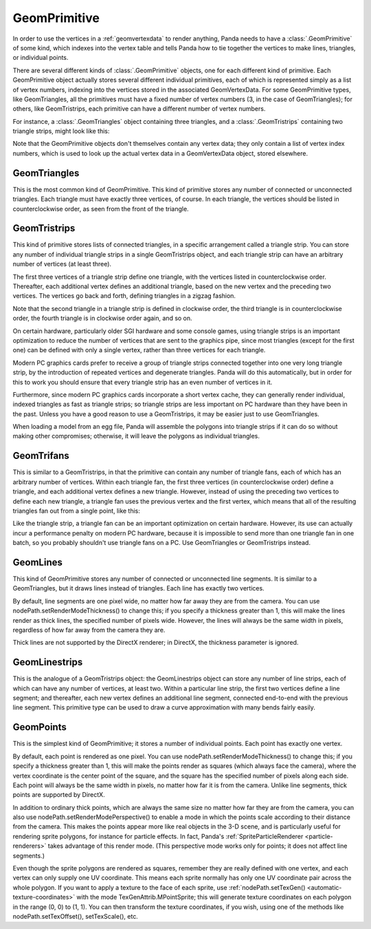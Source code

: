.. _geomprimitive:

GeomPrimitive
=============

In order to use the vertices in a :ref:`geomvertexdata` to render anything,
Panda needs to have a :class:`.GeomPrimitive` of some kind, which indexes into
the vertex table and tells Panda how to tie together the vertices to make lines,
triangles, or individual points.

There are several different kinds of :class:`.GeomPrimitive` objects, one for
each different kind of primitive. Each GeomPrimitive object actually stores
several different individual primitives, each of which is represented simply as
a list of vertex numbers, indexing into the vertices stored in the associated
GeomVertexData. For some GeomPrimitive types, like GeomTriangles, all the
primitives must have a fixed number of vertex numbers (3, in the case of
GeomTriangles); for others, like GeomTristrips, each primitive can have a
different number of vertex numbers.

For instance, a :class:`.GeomTriangles` object containing three triangles, and a
:class:`.GeomTristrips` containing two triangle strips, might look like this:

.. raw:: html

   <center><table style="border-collapse: collapse">
   <tr>
   <td style="text-align: center; padding-left: 5pt; padding-right: 5pt">GeomTriangles</td>
   <td style="padding-right: 64pt"></td>
   <td style="text-align: center; padding-left: 5pt; padding-right: 5pt">GeomTristrips</td>
   </tr>
   <tr>
   <td style="border: 1px solid black; background: #c1beea; text-align: center">0</td>
   <td></td>
   <td style="border: 1px solid black; background: #c1beea; text-align: center">0</td>
   </tr>
   <tr>
   <td style="border: 1px solid black; background: #c1beea; text-align: center">1</td>
   <td></td>
   <td style="border: 1px solid black; background: #c1beea; text-align: center">2</td>
   </tr>
   <tr>
   <td style="border: 1px solid black; background: #c1beea; text-align: center">2</td>
   <td></td>
   <td style="border: 1px solid black; background: #c1beea; text-align: center">3</td>
   </tr>
   <tr>
   <td></td>
   <td></td>
   <td style="border: 1px solid black; background: #c1beea; text-align: center">5</td>
   </tr>
   <tr>
   <td style="border: 1px solid black; background: #c1beea; text-align: center">2</td>
   <td></td>
   <td style="border: 1px solid black; background: #c1beea; text-align: center">6</td>
   </tr>
   <tr>
   <td style="border: 1px solid black; background: #c1beea; text-align: center">1</td>
   <td></td>
   <td style="border: 1px solid black; background: #c1beea; text-align: center">1</td>
   </tr>
   <tr>
   <td style="border: 1px solid black; background: #c1beea; text-align: center">3</td>
   <td></td>
   <td></td>
   </tr>
   <tr>
   <td></td>
   <td></td>
   <td style="border: 1px solid black; background: #c1beea; text-align: center">5</td>
   </tr>
   <tr>
   <td style="border: 1px solid black; background: #c1beea; text-align: center">0</td>
   <td></td>
   <td style="border: 1px solid black; background: #c1beea; text-align: center">1</td>
   </tr>
   <tr>
   <td style="border: 1px solid black; background: #c1beea; text-align: center">5</td>
   <td></td>
   <td style="border: 1px solid black; background: #c1beea; text-align: center">3</td>
   </tr>
   <tr>
   <td style="border: 1px solid black; background: #c1beea; text-align: center">6</td>
   <td></td>
   <td style="border: 1px solid black; background: #c1beea; text-align: center">2</td>
   </tr>
   </table></center>


Note that the GeomPrimitive objects don't themselves contain any vertex data;
they only contain a list of vertex index numbers, which is used to look up the
actual vertex data in a GeomVertexData object, stored elsewhere.

GeomTriangles
~~~~~~~~~~~~~

This is the most common kind of GeomPrimitive. This kind of primitive stores
any number of connected or unconnected triangles. Each triangle must have
exactly three vertices, of course. In each triangle, the vertices should be
listed in counterclockwise order, as seen from the front of the triangle.

|GeomTriangles.png|

GeomTristrips
~~~~~~~~~~~~~

This kind of primitive stores lists of connected triangles, in a specific
arrangement called a triangle strip. You can store any number of individual
triangle strips in a single GeomTristrips object, and each triangle strip can
have an arbitrary number of vertices (at least three).

The first three vertices of a triangle strip define one triangle, with the
vertices listed in counterclockwise order. Thereafter, each additional vertex
defines an additional triangle, based on the new vertex and the preceding two
vertices. The vertices go back and forth, defining triangles in a zigzag
fashion.

|GeomTristrips.png|

Note that the second triangle in a triangle strip is defined in clockwise
order, the third triangle is in counterclockwise order, the fourth triangle is
in clockwise order again, and so on.

On certain hardware, particularly older SGI hardware and some console games,
using triangle strips is an important optimization to reduce the number of
vertices that are sent to the graphics pipe, since most triangles (except for
the first one) can be defined with only a single vertex, rather than three
vertices for each triangle.

Modern PC graphics cards prefer to receive a group of triangle strips
connected together into one very long triangle strip, by the introduction of
repeated vertices and degenerate triangles. Panda will do this automatically,
but in order for this to work you should ensure that every triangle strip has
an even number of vertices in it.

Furthermore, since modern PC graphics cards incorporate a short vertex cache,
they can generally render individual, indexed triangles as fast as triangle
strips; so triangle strips are less important on PC hardware than they have
been in the past. Unless you have a good reason to use a GeomTristrips, it may
be easier just to use GeomTriangles.

When loading a model from an egg file, Panda will assemble the polygons into
triangle strips if it can do so without making other compromises; otherwise,
it will leave the polygons as individual triangles.

GeomTrifans
~~~~~~~~~~~

This is similar to a GeomTristrips, in that the primitive can contain any
number of triangle fans, each of which has an arbitrary number of vertices.
Within each triangle fan, the first three vertices (in counterclockwise order)
define a triangle, and each additional vertex defines a new triangle. However,
instead of using the preceding two vertices to define each new triangle, a
triangle fan uses the previous vertex and the first vertex, which means that
all of the resulting triangles fan out from a single point, like this:

|GeomTrifans.png|

Like the triangle strip, a triangle fan can be an important optimization on
certain hardware. However, its use can actually incur a performance penalty on
modern PC hardware, because it is impossible to send more than one triangle
fan in one batch, so you probably shouldn't use triangle fans on a PC. Use
GeomTriangles or GeomTristrips instead.

GeomLines
~~~~~~~~~

This kind of GeomPrimitive stores any number of connected or unconnected line
segments. It is similar to a GeomTriangles, but it draws lines instead of
triangles. Each line has exactly two vertices.

|GeomLines.png|

By default, line segments are one pixel wide, no matter how far away they are
from the camera. You can use nodePath.setRenderModeThickness() to change this;
if you specify a thickness greater than 1, this will make the lines render as
thick lines, the specified number of pixels wide. However, the lines will
always be the same width in pixels, regardless of how far away from the camera
they are.

Thick lines are not supported by the DirectX renderer; in DirectX, the
thickness parameter is ignored.

GeomLinestrips
~~~~~~~~~~~~~~

This is the analogue of a GeomTristrips object: the GeomLinestrips object can
store any number of line strips, each of which can have any number of
vertices, at least two. Within a particular line strip, the first two vertices
define a line segment; and thereafter, each new vertex defines an additional
line segment, connected end-to-end with the previous line segment. This
primitive type can be used to draw a curve approximation with many bends
fairly easily.

|GeomLinestrips.png|

GeomPoints
~~~~~~~~~~

This is the simplest kind of GeomPrimitive; it stores a number of individual
points. Each point has exactly one vertex.

|GeomPoints.png|

By default, each point is rendered as one pixel. You can use
nodePath.setRenderModeThickness() to change this; if you specify a thickness
greater than 1, this will make the points render as squares (which always face
the camera), where the vertex coordinate is the center point of the square,
and the square has the specified number of pixels along each side. Each point
will always be the same width in pixels, no matter how far it is from the
camera. Unlike line segments, thick points are supported by DirectX.

|GeomPointsThick.png|

In addition to ordinary thick points, which are always the same size no matter
how far they are from the camera, you can also use
nodePath.setRenderModePerspective() to enable a mode in which the points scale
according to their distance from the camera. This makes the points appear more
like real objects in the 3-D scene, and is particularly useful for rendering
sprite polygons, for instance for particle effects. In fact, Panda's
:ref:`SpriteParticleRenderer <particle-renderers>` takes advantage of this
render mode. (This perspective mode works only for points; it does not affect
line segments.)

Even though the sprite polygons are rendered as squares, remember they are
really defined with one vertex, and each vertex can only supply one UV
coordinate. This means each sprite normally has only one UV coordinate pair
across the whole polygon. If you want to apply a texture to the face of each
sprite, use :ref:`nodePath.setTexGen() <automatic-texture-coordinates>` with
the mode TexGenAttrib.MPointSprite; this will generate texture coordinates on
each polygon in the range (0, 0) to (1, 1). You can then transform the texture
coordinates, if you wish, using one of the methods like
nodePath.setTexOffset(), setTexScale(), etc.

.. |GeomTriangles.png| image:: geomtriangles.png
.. |GeomTristrips.png| image:: geomtristrips.png
.. |GeomTrifans.png| image:: geomtrifans.png
.. |GeomLines.png| image:: geomlines.png
.. |GeomLinestrips.png| image:: geomlinestrips.png
.. |GeomPoints.png| image:: geompoints.png
.. |GeomPointsThick.png| image:: geompointsthick.png
